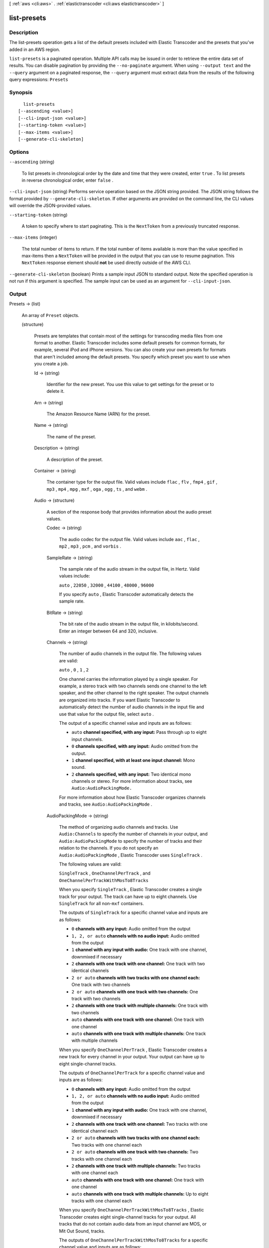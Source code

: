 [ :ref:`aws <cli:aws>` . :ref:`elastictranscoder <cli:aws elastictranscoder>` ]

.. _cli:aws elastictranscoder list-presets:


************
list-presets
************



===========
Description
===========



The list-presets operation gets a list of the default presets included with Elastic Transcoder and the presets that you've added in an AWS region.



``list-presets`` is a paginated operation. Multiple API calls may be issued in order to retrieve the entire data set of results. You can disable pagination by providing the ``--no-paginate`` argument.
When using ``--output text`` and the ``--query`` argument on a paginated response, the ``--query`` argument must extract data from the results of the following query expressions: ``Presets``


========
Synopsis
========

::

    list-presets
  [--ascending <value>]
  [--cli-input-json <value>]
  [--starting-token <value>]
  [--max-items <value>]
  [--generate-cli-skeleton]




=======
Options
=======

``--ascending`` (string)


  To list presets in chronological order by the date and time that they were created, enter ``true`` . To list presets in reverse chronological order, enter ``false`` .

  

``--cli-input-json`` (string)
Performs service operation based on the JSON string provided. The JSON string follows the format provided by ``--generate-cli-skeleton``. If other arguments are provided on the command line, the CLI values will override the JSON-provided values.

``--starting-token`` (string)
 

  A token to specify where to start paginating. This is the ``NextToken`` from a previously truncated response.

   

``--max-items`` (integer)
 

  The total number of items to return. If the total number of items available is more than the value specified in max-items then a ``NextToken`` will be provided in the output that you can use to resume pagination. This ``NextToken`` response element should **not** be used directly outside of the AWS CLI.

   

``--generate-cli-skeleton`` (boolean)
Prints a sample input JSON to standard output. Note the specified operation is not run if this argument is specified. The sample input can be used as an argument for ``--cli-input-json``.



======
Output
======

Presets -> (list)

  

  An array of ``Preset`` objects.

  

  (structure)

    

    Presets are templates that contain most of the settings for transcoding media files from one format to another. Elastic Transcoder includes some default presets for common formats, for example, several iPod and iPhone versions. You can also create your own presets for formats that aren't included among the default presets. You specify which preset you want to use when you create a job.

    

    Id -> (string)

      

      Identifier for the new preset. You use this value to get settings for the preset or to delete it.

      

      

    Arn -> (string)

      

      The Amazon Resource Name (ARN) for the preset.

      

      

    Name -> (string)

      

      The name of the preset.

      

      

    Description -> (string)

      

      A description of the preset.

      

      

    Container -> (string)

      

      The container type for the output file. Valid values include ``flac`` , ``flv`` , ``fmp4`` , ``gif`` , ``mp3`` , ``mp4`` , ``mpg`` , ``mxf`` , ``oga`` , ``ogg`` , ``ts`` , and ``webm`` .

      

      

    Audio -> (structure)

      

      A section of the response body that provides information about the audio preset values.

      

      Codec -> (string)

        

        The audio codec for the output file. Valid values include ``aac`` , ``flac`` , ``mp2`` , ``mp3`` , ``pcm`` , and ``vorbis`` .

        

        

      SampleRate -> (string)

        

        The sample rate of the audio stream in the output file, in Hertz. Valid values include:

         

        ``auto`` , ``22050`` , ``32000`` , ``44100`` , ``48000`` , ``96000`` 

         

        If you specify ``auto`` , Elastic Transcoder automatically detects the sample rate.

        

        

      BitRate -> (string)

        

        The bit rate of the audio stream in the output file, in kilobits/second. Enter an integer between 64 and 320, inclusive.

        

        

      Channels -> (string)

        

        The number of audio channels in the output file. The following values are valid:

         

        ``auto`` , ``0`` , ``1`` , ``2`` 

         

        One channel carries the information played by a single speaker. For example, a stereo track with two channels sends one channel to the left speaker, and the other channel to the right speaker. The output channels are organized into tracks. If you want Elastic Transcoder to automatically detect the number of audio channels in the input file and use that value for the output file, select ``auto`` .

         

        The output of a specific channel value and inputs are as follows:

         

         
        * ``auto`` **channel specified, with any input:** Pass through up to eight input channels.
         
        * ``0`` **channels specified, with any input:** Audio omitted from the output.
         
        * ``1`` **channel specified, with at least one input channel:** Mono sound.
         
        * ``2`` **channels specified, with any input:** Two identical mono channels or stereo. For more information about tracks, see ``Audio:AudioPackingMode.``  
         

         

        For more information about how Elastic Transcoder organizes channels and tracks, see ``Audio:AudioPackingMode`` .

        

        

      AudioPackingMode -> (string)

        

        The method of organizing audio channels and tracks. Use ``Audio:Channels`` to specify the number of channels in your output, and ``Audio:AudioPackingMode`` to specify the number of tracks and their relation to the channels. If you do not specify an ``Audio:AudioPackingMode`` , Elastic Transcoder uses ``SingleTrack`` .

         

        The following values are valid:

         

        ``SingleTrack`` , ``OneChannelPerTrack`` , and ``OneChannelPerTrackWithMosTo8Tracks`` 

         

        When you specify ``SingleTrack`` , Elastic Transcoder creates a single track for your output. The track can have up to eight channels. Use ``SingleTrack`` for all non-``mxf`` containers.

         

        The outputs of ``SingleTrack`` for a specific channel value and inputs are as follows:

         

         
        * ``0``  **channels with any input:** Audio omitted from the output
         
        * ``1, 2, or auto``  **channels with no audio input:** Audio omitted from the output
         
        * ``1``  **channel with any input with audio:** One track with one channel, downmixed if necessary
         
        * ``2``  **channels with one track with one channel:** One track with two identical channels
         
        * ``2 or auto``  **channels with two tracks with one channel each:** One track with two channels
         
        * ``2 or auto``  **channels with one track with two channels:** One track with two channels
         
        * ``2``  **channels with one track with multiple channels:** One track with two channels
         
        * ``auto``  **channels with one track with one channel:** One track with one channel
         
        * ``auto``  **channels with one track with multiple channels:** One track with multiple channels
         

         

        When you specify ``OneChannelPerTrack`` , Elastic Transcoder creates a new track for every channel in your output. Your output can have up to eight single-channel tracks.

         

        The outputs of ``OneChannelPerTrack`` for a specific channel value and inputs are as follows:

         

         
        * ``0``  **channels with any input:** Audio omitted from the output
         
        * ``1, 2, or auto``  **channels with no audio input:** Audio omitted from the output
         
        * ``1``  **channel with any input with audio:** One track with one channel, downmixed if necessary
         
        * ``2``  **channels with one track with one channel:** Two tracks with one identical channel each
         
        * ``2 or auto``  **channels with two tracks with one channel each:** Two tracks with one channel each
         
        * ``2 or auto``  **channels with one track with two channels:** Two tracks with one channel each
         
        * ``2``  **channels with one track with multiple channels:** Two tracks with one channel each
         
        * ``auto``  **channels with one track with one channel:** One track with one channel
         
        * ``auto``  **channels with one track with multiple channels:** Up to eight tracks with one channel each
         

         

        When you specify ``OneChannelPerTrackWithMosTo8Tracks`` , Elastic Transcoder creates eight single-channel tracks for your output. All tracks that do not contain audio data from an input channel are MOS, or Mit Out Sound, tracks.

         

        The outputs of ``OneChannelPerTrackWithMosTo8Tracks`` for a specific channel value and inputs are as follows:

         

         
        * ``0``  **channels with any input:** Audio omitted from the output
         
        * ``1, 2, or auto``  **channels with no audio input:** Audio omitted from the output
         
        * ``1``  **channel with any input with audio:** One track with one channel, downmixed if necessary, plus six MOS tracks
         
        * ``2``  **channels with one track with one channel:** Two tracks with one identical channel each, plus six MOS tracks
         
        * ``2 or auto``  **channels with two tracks with one channel each:** Two tracks with one channel each, plus six MOS tracks
         
        * ``2 or auto``  **channels with one track with two channels:** Two tracks with one channel each, plus six MOS tracks
         
        * ``2``  **channels with one track with multiple channels:** Two tracks with one channel each, plus six MOS tracks
         
        * ``auto``  **channels with one track with one channel:** One track with one channel, plus seven MOS tracks
         
        * ``auto``  **channels with one track with multiple channels:** Up to eight tracks with one channel each, plus MOS tracks until there are eight tracks in all
         

        

        

      CodecOptions -> (structure)

        

        If you specified ``AAC`` for ``Audio:Codec`` , this is the ``AAC`` compression profile to use. Valid values include:

         

        ``auto`` , ``AAC-LC`` , ``HE-AAC`` , ``HE-AACv2`` 

         

        If you specify ``auto`` , Elastic Transcoder chooses a profile based on the bit rate of the output file.

        

        Profile -> (string)

          

          You can only choose an audio profile when you specify AAC for the value of Audio:Codec.

           

          Specify the AAC profile for the output file. Elastic Transcoder supports the following profiles:

           

           
          * ``auto`` : If you specify ``auto`` , Elastic Transcoder will select the profile based on the bit rate selected for the output file.
           
          * ``AAC-LC`` : The most common AAC profile. Use for bit rates larger than 64 kbps.
           
          * ``HE-AAC`` : Not supported on some older players and devices. Use for bit rates between 40 and 80 kbps.
           
          * ``HE-AACv2`` : Not supported on some players and devices. Use for bit rates less than 48 kbps.
           

           

          All outputs in a ``Smooth`` playlist must have the same value for ``Profile`` .

           

          .. note::

            

            If you created any presets before AAC profiles were added, Elastic Transcoder automatically updated your presets to use AAC-LC. You can change the value as required.

            

          

          

        BitDepth -> (string)

          

          You can only choose an audio bit depth when you specify ``flac`` or ``pcm`` for the value of Audio:Codec.

           

          The bit depth of a sample is how many bits of information are included in the audio samples. The higher the bit depth, the better the audio, but the larger the file.

           

          Valid values are ``16`` and ``24`` .

           

          The most common bit depth is ``24`` .

          

          

        BitOrder -> (string)

          

          You can only choose an audio bit order when you specify ``pcm`` for the value of Audio:Codec.

           

          The order the bits of a PCM sample are stored in.

           

          The supported value is ``LittleEndian`` .

          

          

        Signed -> (string)

          

          You can only choose whether an audio sample is signed when you specify ``pcm`` for the value of Audio:Codec.

           

          Whether audio samples are represented with negative and positive numbers (signed) or only positive numbers (unsigned).

           

          The supported value is ``Signed`` .

          

          

        

      

    Video -> (structure)

      

      A section of the response body that provides information about the video preset values.

      

      Codec -> (string)

        

        The video codec for the output file. Valid values include ``gif`` , ``H.264`` , ``mpeg2`` , and ``vp8`` . You can only specify ``vp8`` when the container type is ``webm`` , ``gif`` when the container type is ``gif`` , and ``mpeg2`` when the container type is ``mpg`` .

        

        

      CodecOptions -> (map)

        

         **Profile (H.264/VP8 Only)**  

         

        The H.264 profile that you want to use for the output file. Elastic Transcoder supports the following profiles:

         

         
        * ``baseline`` : The profile most commonly used for videoconferencing and for mobile applications.
         
        * ``main`` : The profile used for standard-definition digital TV broadcasts.
         
        * ``high`` : The profile used for high-definition digital TV broadcasts and for Blu-ray discs.
         

         

         **Level (H.264 Only)**  

         

        The H.264 level that you want to use for the output file. Elastic Transcoder supports the following levels:

         

        ``1`` , ``1b`` , ``1.1`` , ``1.2`` , ``1.3`` , ``2`` , ``2.1`` , ``2.2`` , ``3`` , ``3.1`` , ``3.2`` , ``4`` , ``4.1`` 

         

         **MaxReferenceFrames (H.264 Only)**  

         

        Applicable only when the value of Video:Codec is H.264. The maximum number of previously decoded frames to use as a reference for decoding future frames. Valid values are integers 0 through 16, but we recommend that you not use a value greater than the following:

         

         ``Min(Floor(Maximum decoded picture buffer in macroblocks * 256 / (Width in pixels * Height in pixels)), 16)``  

         

        where *Width in pixels* and *Height in pixels* represent either MaxWidth and MaxHeight, or Resolution. *Maximum decoded picture buffer in macroblocks* depends on the value of the ``Level`` object. See the list below. (A macroblock is a block of pixels measuring 16x16.) 

         

         
        * 1 - 396
         
        * 1b - 396
         
        * 1.1 - 900
         
        * 1.2 - 2376
         
        * 1.3 - 2376
         
        * 2 - 2376
         
        * 2.1 - 4752
         
        * 2.2 - 8100
         
        * 3 - 8100
         
        * 3.1 - 18000
         
        * 3.2 - 20480
         
        * 4 - 32768
         
        * 4.1 - 32768
         

         

         **MaxBitRate (Optional, H.264/MPEG2/VP8 only)**  

         

        The maximum number of bits per second in a video buffer; the size of the buffer is specified by ``BufferSize`` . Specify a value between 16 and 62,500. You can reduce the bandwidth required to stream a video by reducing the maximum bit rate, but this also reduces the quality of the video.

         

         **BufferSize (Optional, H.264/MPEG2/VP8 only)**  

         

        The maximum number of bits in any x seconds of the output video. This window is commonly 10 seconds, the standard segment duration when you're using FMP4 or MPEG-TS for the container type of the output video. Specify an integer greater than 0. If you specify ``MaxBitRate`` and omit ``BufferSize`` , Elastic Transcoder sets ``BufferSize`` to 10 times the value of ``MaxBitRate`` .

         

         **InterlacedMode (Optional, H.264/MPEG2 Only)**  

         

        The interlace mode for the output video.

         

        Interlaced video is used to double the perceived frame rate for a video by interlacing two fields (one field on every other line, the other field on the other lines) so that the human eye registers multiple pictures per frame. Interlacing reduces the bandwidth required for transmitting a video, but can result in blurred images and flickering.

         

        Valid values include ``Progressive`` (no interlacing, top to bottom), ``TopFirst`` (top field first), ``BottomFirst`` (bottom field first), and ``Auto`` .

         

        If ``InterlaceMode`` is not specified, Elastic Transcoder uses ``Progressive`` for the output. If ``Auto`` is specified, Elastic Transcoder interlaces the output.

         

         **ColorSpaceConversionMode (Optional, H.264/MPEG2 Only)**  

         

        The color space conversion Elastic Transcoder applies to the output video. Color spaces are the algorithms used by the computer to store information about how to render color. ``Bt.601`` is the standard for standard definition video, while ``Bt.709`` is the standard for high definition video.

         

        Valid values include ``None`` , ``Bt709toBt601`` , ``Bt601toBt709`` , and ``Auto`` .

         

        If you chose ``Auto`` for ``ColorSpaceConversionMode`` and your output is interlaced, your frame rate is one of ``23.97`` , ``24`` , ``25`` , ``29.97`` , ``50`` , or ``60`` , your ``SegmentDuration`` is null, and you are using one of the resolution changes from the list below, Elastic Transcoder applies the following color space conversions:

         

         
        * *Standard to HD, 720x480 to 1920x1080* - Elastic Transcoder applies ``Bt601ToBt709``  
         
        * *Standard to HD, 720x576 to 1920x1080* - Elastic Transcoder applies ``Bt601ToBt709``  
         
        * *HD to Standard, 1920x1080 to 720x480* - Elastic Transcoder applies ``Bt709ToBt601``  
         
        * *HD to Standard, 1920x1080 to 720x576* - Elastic Transcoder applies ``Bt709ToBt601``  
         

         

        .. note::

          Elastic Transcoder may change the behavior of the ``ColorspaceConversionMode``  ``Auto`` mode in the future. All outputs in a playlist must use the same ``ColorSpaceConversionMode`` .

         

        If you do not specify a ``ColorSpaceConversionMode`` , Elastic Transcoder does not change the color space of a file. If you are unsure what ``ColorSpaceConversionMode`` was applied to your output file, you can check the ``AppliedColorSpaceConversion`` parameter included in your job response. If your job does not have an ``AppliedColorSpaceConversion`` in its response, no ``ColorSpaceConversionMode`` was applied.

         

         **ChromaSubsampling**  

         

        The sampling pattern for the chroma (color) channels of the output video. Valid values include ``yuv420p`` and ``yuv422p`` .

         

        ``yuv420p`` samples the chroma information of every other horizontal and every other vertical line, ``yuv422p`` samples the color information of every horizontal line and every other vertical line.

         

         **LoopCount (Gif Only)**  

         

        The number of times you want the output gif to loop. Valid values include ``Infinite`` and integers between ``0`` and ``100`` , inclusive.

        

        key -> (string)

          

          

        value -> (string)

          

          

        

      KeyframesMaxDist -> (string)

        

        Applicable only when the value of Video:Codec is one of ``H.264`` , ``MPEG2`` , or ``VP8`` .

         

        The maximum number of frames between key frames. Key frames are fully encoded frames; the frames between key frames are encoded based, in part, on the content of the key frames. The value is an integer formatted as a string; valid values are between 1 (every frame is a key frame) and 100000, inclusive. A higher value results in higher compression but may also discernibly decrease video quality.

         

        For ``Smooth`` outputs, the ``FrameRate`` must have a constant ratio to the ``KeyframesMaxDist`` . This allows ``Smooth`` playlists to switch between different quality levels while the file is being played.

         

        For example, an input file can have a ``FrameRate`` of 30 with a ``KeyframesMaxDist`` of 90. The output file then needs to have a ratio of 1:3. Valid outputs would have ``FrameRate`` of 30, 25, and 10, and ``KeyframesMaxDist`` of 90, 75, and 30, respectively.

         

        Alternately, this can be achieved by setting ``FrameRate`` to auto and having the same values for ``MaxFrameRate`` and ``KeyframesMaxDist`` .

        

        

      FixedGOP -> (string)

        

        Applicable only when the value of Video:Codec is one of ``H.264`` , ``MPEG2`` , or ``VP8`` .

         

        Whether to use a fixed value for ``FixedGOP`` . Valid values are ``true`` and ``false`` :

         

         
        * ``true`` : Elastic Transcoder uses the value of ``KeyframesMaxDist`` for the distance between key frames (the number of frames in a group of pictures, or GOP).
         
        * ``false`` : The distance between key frames can vary.
         

         

        .. warning::

          

          ``FixedGOP`` must be set to ``true`` for ``fmp4`` containers.

          

        

        

      BitRate -> (string)

        

        The bit rate of the video stream in the output file, in kilobits/second. Valid values depend on the values of ``Level`` and ``Profile`` . If you specify ``auto`` , Elastic Transcoder uses the detected bit rate of the input source. If you specify a value other than ``auto`` , we recommend that you specify a value less than or equal to the maximum H.264-compliant value listed for your level and profile:

         

         *Level - Maximum video bit rate in kilobits/second (baseline and main Profile) : maximum video bit rate in kilobits/second (high Profile)*  

         

         
        * 1 - 64 : 80
         
        * 1b - 128 : 160
         
        * 1.1 - 192 : 240
         
        * 1.2 - 384 : 480
         
        * 1.3 - 768 : 960
         
        * 2 - 2000 : 2500
         
        * 3 - 10000 : 12500
         
        * 3.1 - 14000 : 17500
         
        * 3.2 - 20000 : 25000
         
        * 4 - 20000 : 25000
         
        * 4.1 - 50000 : 62500
         

        

        

      FrameRate -> (string)

        

        The frames per second for the video stream in the output file. Valid values include:

         

        ``auto`` , ``10`` , ``15`` , ``23.97`` , ``24`` , ``25`` , ``29.97`` , ``30`` , ``60`` 

         

        If you specify ``auto`` , Elastic Transcoder uses the detected frame rate of the input source. If you specify a frame rate, we recommend that you perform the following calculation:

         

         ``Frame rate = maximum recommended decoding speed in luma samples/second / (width in pixels * height in pixels)``  

         

        where:

         

         
        * *width in pixels* and *height in pixels* represent the Resolution of the output video.
         
        * *maximum recommended decoding speed in Luma samples/second* is less than or equal to the maximum value listed in the following table, based on the value that you specified for Level.
         

         

        The maximum recommended decoding speed in Luma samples/second for each level is described in the following list (*Level - Decoding speed* ):

         

         
        * 1 - 380160
         
        * 1b - 380160
         
        * 1.1 - 76800
         
        * 1.2 - 1536000
         
        * 1.3 - 3041280
         
        * 2 - 3041280
         
        * 2.1 - 5068800
         
        * 2.2 - 5184000
         
        * 3 - 10368000
         
        * 3.1 - 27648000
         
        * 3.2 - 55296000
         
        * 4 - 62914560
         
        * 4.1 - 62914560
         

        

        

      MaxFrameRate -> (string)

        

        If you specify ``auto`` for ``FrameRate`` , Elastic Transcoder uses the frame rate of the input video for the frame rate of the output video. Specify the maximum frame rate that you want Elastic Transcoder to use when the frame rate of the input video is greater than the desired maximum frame rate of the output video. Valid values include: ``10`` , ``15`` , ``23.97`` , ``24`` , ``25`` , ``29.97`` , ``30`` , ``60`` .

        

        

      Resolution -> (string)

        

        .. warning::

           

          To better control resolution and aspect ratio of output videos, we recommend that you use the values ``MaxWidth`` , ``MaxHeight`` , ``SizingPolicy`` , ``PaddingPolicy`` , and ``DisplayAspectRatio`` instead of ``Resolution`` and ``AspectRatio`` . The two groups of settings are mutually exclusive. Do not use them together.

           

         

        The width and height of the video in the output file, in pixels. Valid values are ``auto`` and *width* x *height* :

         

         
        * ``auto`` : Elastic Transcoder attempts to preserve the width and height of the input file, subject to the following rules.
         
        * ``*width* x *height*`` : The width and height of the output video in pixels.
         

         

        Note the following about specifying the width and height:

         

         
        * The width must be an even integer between 128 and 4096, inclusive.
         
        * The height must be an even integer between 96 and 3072, inclusive.
         
        * If you specify a resolution that is less than the resolution of the input file, Elastic Transcoder rescales the output file to the lower resolution.
         
        * If you specify a resolution that is greater than the resolution of the input file, Elastic Transcoder rescales the output to the higher resolution.
         
        * We recommend that you specify a resolution for which the product of width and height is less than or equal to the applicable value in the following list (*List - Max width x height value* ):
         

           
          * 1 - 25344
           
          * 1b - 25344
           
          * 1.1 - 101376
           
          * 1.2 - 101376
           
          * 1.3 - 101376
           
          * 2 - 101376
           
          * 2.1 - 202752
           
          * 2.2 - 404720
           
          * 3 - 404720
           
          * 3.1 - 921600
           
          * 3.2 - 1310720
           
          * 4 - 2097152
           
          * 4.1 - 2097152
           

         

        

        

      AspectRatio -> (string)

        

        .. warning::

           

          To better control resolution and aspect ratio of output videos, we recommend that you use the values ``MaxWidth`` , ``MaxHeight`` , ``SizingPolicy`` , ``PaddingPolicy`` , and ``DisplayAspectRatio`` instead of ``Resolution`` and ``AspectRatio`` . The two groups of settings are mutually exclusive. Do not use them together.

           

         

        The display aspect ratio of the video in the output file. Valid values include:

         

        ``auto`` , ``1:1`` , ``4:3`` , ``3:2`` , ``16:9`` 

         

        If you specify ``auto`` , Elastic Transcoder tries to preserve the aspect ratio of the input file.

         

        If you specify an aspect ratio for the output file that differs from aspect ratio of the input file, Elastic Transcoder adds pillarboxing (black bars on the sides) or letterboxing (black bars on the top and bottom) to maintain the aspect ratio of the active region of the video.

        

        

      MaxWidth -> (string)

        

        The maximum width of the output video in pixels. If you specify ``auto`` , Elastic Transcoder uses 1920 (Full HD) as the default value. If you specify a numeric value, enter an even integer between 128 and 4096. 

        

        

      MaxHeight -> (string)

        

        The maximum height of the output video in pixels. If you specify ``auto`` , Elastic Transcoder uses 1080 (Full HD) as the default value. If you specify a numeric value, enter an even integer between 96 and 3072.

        

        

      DisplayAspectRatio -> (string)

        

        The value that Elastic Transcoder adds to the metadata in the output file.

        

        

      SizingPolicy -> (string)

        

        Specify one of the following values to control scaling of the output video:

         

         

         
        * ``Fit`` : Elastic Transcoder scales the output video so it matches the value that you specified in either ``MaxWidth`` or ``MaxHeight`` without exceeding the other value.
         
        * ``Fill`` : Elastic Transcoder scales the output video so it matches the value that you specified in either ``MaxWidth`` or ``MaxHeight`` and matches or exceeds the other value. Elastic Transcoder centers the output video and then crops it in the dimension (if any) that exceeds the maximum value.
         
        * ``Stretch`` : Elastic Transcoder stretches the output video to match the values that you specified for ``MaxWidth`` and ``MaxHeight`` . If the relative proportions of the input video and the output video are different, the output video will be distorted.
         
        * ``Keep`` : Elastic Transcoder does not scale the output video. If either dimension of the input video exceeds the values that you specified for ``MaxWidth`` and ``MaxHeight`` , Elastic Transcoder crops the output video.
         
        * ``ShrinkToFit`` : Elastic Transcoder scales the output video down so that its dimensions match the values that you specified for at least one of ``MaxWidth`` and ``MaxHeight`` without exceeding either value. If you specify this option, Elastic Transcoder does not scale the video up.
         
        * ``ShrinkToFill`` : Elastic Transcoder scales the output video down so that its dimensions match the values that you specified for at least one of ``MaxWidth`` and ``MaxHeight`` without dropping below either value. If you specify this option, Elastic Transcoder does not scale the video up.
         

         

        

        

      PaddingPolicy -> (string)

        

        When you set ``PaddingPolicy`` to ``Pad`` , Elastic Transcoder may add black bars to the top and bottom and/or left and right sides of the output video to make the total size of the output video match the values that you specified for ``MaxWidth`` and ``MaxHeight`` .

        

        

      Watermarks -> (list)

        

        Settings for the size, location, and opacity of graphics that you want Elastic Transcoder to overlay over videos that are transcoded using this preset. You can specify settings for up to four watermarks. Watermarks appear in the specified size and location, and with the specified opacity for the duration of the transcoded video.

         

        Watermarks can be in .png or .jpg format. If you want to display a watermark that is not rectangular, use the .png format, which supports transparency.

         

        When you create a job that uses this preset, you specify the .png or .jpg graphics that you want Elastic Transcoder to include in the transcoded videos. You can specify fewer graphics in the job than you specify watermark settings in the preset, which allows you to use the same preset for up to four watermarks that have different dimensions.

        

        (structure)

          

          Settings for the size, location, and opacity of graphics that you want Elastic Transcoder to overlay over videos that are transcoded using this preset. You can specify settings for up to four watermarks. Watermarks appear in the specified size and location, and with the specified opacity for the duration of the transcoded video.

           

          Watermarks can be in .png or .jpg format. If you want to display a watermark that is not rectangular, use the .png format, which supports transparency.

           

          When you create a job that uses this preset, you specify the .png or .jpg graphics that you want Elastic Transcoder to include in the transcoded videos. You can specify fewer graphics in the job than you specify watermark settings in the preset, which allows you to use the same preset for up to four watermarks that have different dimensions.

          

          Id -> (string)

            A unique identifier for the settings for one watermark. The value of ``page-token`` can be up to 40 characters long.

            

          MaxWidth -> (string)

            

            The maximum width of the watermark in one of the following formats: 

             
            * number of pixels (px): The minimum value is 16 pixels, and the maximum value is the value of ``MaxWidth`` .
             
            * integer percentage (%): The range of valid values is 0 to 100. Use the value of ``Target`` to specify whether you want Elastic Transcoder to include the black bars that are added by Elastic Transcoder, if any, in the calculation.
            If you specify the value in pixels, it must be less than or equal to the value of ``MaxWidth`` .

            

            

            

          MaxHeight -> (string)

            

            The maximum height of the watermark in one of the following formats: 

             
            * number of pixels (px): The minimum value is 16 pixels, and the maximum value is the value of ``MaxHeight`` .
             
            * integer percentage (%): The range of valid values is 0 to 100. Use the value of ``Target`` to specify whether you want Elastic Transcoder to include the black bars that are added by Elastic Transcoder, if any, in the calculation.
             

            If you specify the value in pixels, it must be less than or equal to the value of ``MaxHeight`` .

            

            

          SizingPolicy -> (string)

            

            A value that controls scaling of the watermark: 

             
            * **Fit** : Elastic Transcoder scales the watermark so it matches the value that you specified in either ``MaxWidth`` or ``MaxHeight`` without exceeding the other value.
             
            * **Stretch** : Elastic Transcoder stretches the watermark to match the values that you specified for ``MaxWidth`` and ``MaxHeight`` . If the relative proportions of the watermark and the values of ``MaxWidth`` and ``MaxHeight`` are different, the watermark will be distorted.
             
            * **ShrinkToFit** : Elastic Transcoder scales the watermark down so that its dimensions match the values that you specified for at least one of ``MaxWidth`` and ``MaxHeight`` without exceeding either value. If you specify this option, Elastic Transcoder does not scale the watermark up.
             

             

            

            

          HorizontalAlign -> (string)

            

            The horizontal position of the watermark unless you specify a non-zero value for ``HorizontalOffset`` : 

             
            * **Left** : The left edge of the watermark is aligned with the left border of the video.
             
            * **Right** : The right edge of the watermark is aligned with the right border of the video.
             
            * **Center** : The watermark is centered between the left and right borders.
             

            

            

            

          HorizontalOffset -> (string)

            

            The amount by which you want the horizontal position of the watermark to be offset from the position specified by HorizontalAlign: 

             
            * number of pixels (px): The minimum value is 0 pixels, and the maximum value is the value of MaxWidth.
             
            * integer percentage (%): The range of valid values is 0 to 100.
             

            For example, if you specify Left for ``HorizontalAlign`` and 5px for ``HorizontalOffset`` , the left side of the watermark appears 5 pixels from the left border of the output video.

             

            ``HorizontalOffset`` is only valid when the value of ``HorizontalAlign`` is ``Left`` or ``Right`` . If you specify an offset that causes the watermark to extend beyond the left or right border and Elastic Transcoder has not added black bars, the watermark is cropped. If Elastic Transcoder has added black bars, the watermark extends into the black bars. If the watermark extends beyond the black bars, it is cropped.

             

            Use the value of ``Target`` to specify whether you want to include the black bars that are added by Elastic Transcoder, if any, in the offset calculation.

            

            

          VerticalAlign -> (string)

            

            The vertical position of the watermark unless you specify a non-zero value for ``VerticalOffset`` : 

             
            * **Top** : The top edge of the watermark is aligned with the top border of the video.
             
            * **Bottom** : The bottom edge of the watermark is aligned with the bottom border of the video.
             
            * **Center** : The watermark is centered between the top and bottom borders.
             

            

            

            

          VerticalOffset -> (string)

            ``VerticalOffset``  

            The amount by which you want the vertical position of the watermark to be offset from the position specified by VerticalAlign:

             
            * number of pixels (px): The minimum value is 0 pixels, and the maximum value is the value of ``MaxHeight`` .
             
            * integer percentage (%): The range of valid values is 0 to 100.
             

            For example, if you specify ``Top`` for ``VerticalAlign`` and ``5px`` for ``VerticalOffset`` , the top of the watermark appears 5 pixels from the top border of the output video.

             

            ``VerticalOffset`` is only valid when the value of VerticalAlign is Top or Bottom.

             

            If you specify an offset that causes the watermark to extend beyond the top or bottom border and Elastic Transcoder has not added black bars, the watermark is cropped. If Elastic Transcoder has added black bars, the watermark extends into the black bars. If the watermark extends beyond the black bars, it is cropped.

             

            Use the value of ``Target`` to specify whether you want Elastic Transcoder to include the black bars that are added by Elastic Transcoder, if any, in the offset calculation.

            

            

          Opacity -> (string)

            

            A percentage that indicates how much you want a watermark to obscure the video in the location where it appears. Valid values are 0 (the watermark is invisible) to 100 (the watermark completely obscures the video in the specified location). The datatype of ``Opacity`` is float.

             

            Elastic Transcoder supports transparent .png graphics. If you use a transparent .png, the transparent portion of the video appears as if you had specified a value of 0 for ``Opacity`` . The .jpg file format doesn't support transparency.

            

            

          Target -> (string)

            

            A value that determines how Elastic Transcoder interprets values that you specified for ``HorizontalOffset`` , ``VerticalOffset`` , ``MaxWidth`` , and ``MaxHeight`` : 

             
            * **Content** : ``HorizontalOffset`` and ``VerticalOffset`` values are calculated based on the borders of the video excluding black bars added by Elastic Transcoder, if any. In addition, ``MaxWidth`` and ``MaxHeight`` , if specified as a percentage, are calculated based on the borders of the video excluding black bars added by Elastic Transcoder, if any.
             
            * **Frame** : ``HorizontalOffset`` and ``VerticalOffset`` values are calculated based on the borders of the video including black bars added by Elastic Transcoder, if any.
            In addition, ``MaxWidth`` and ``MaxHeight`` , if specified as a percentage, are calculated based on the borders of the video including black bars added by Elastic Transcoder, if any.

            

            

            

          

        

      

    Thumbnails -> (structure)

      

      A section of the response body that provides information about the thumbnail preset values, if any.

      

      Format -> (string)

        

        The format of thumbnails, if any. Valid values are ``jpg`` and ``png`` . 

         

        You specify whether you want Elastic Transcoder to create thumbnails when you create a job.

        

        

      Interval -> (string)

        

        The approximate number of seconds between thumbnails. Specify an integer value.

        

        

      Resolution -> (string)

        

        .. warning::

           

          To better control resolution and aspect ratio of thumbnails, we recommend that you use the values ``MaxWidth`` , ``MaxHeight`` , ``SizingPolicy`` , and ``PaddingPolicy`` instead of ``Resolution`` and ``AspectRatio`` . The two groups of settings are mutually exclusive. Do not use them together.

           

         

        The width and height of thumbnail files in pixels. Specify a value in the format ``*width*`` x ``*height*`` where both values are even integers. The values cannot exceed the width and height that you specified in the ``Video:Resolution`` object.

        

        

      AspectRatio -> (string)

        

        .. warning::

           

          To better control resolution and aspect ratio of thumbnails, we recommend that you use the values ``MaxWidth`` , ``MaxHeight`` , ``SizingPolicy`` , and ``PaddingPolicy`` instead of ``Resolution`` and ``AspectRatio`` . The two groups of settings are mutually exclusive. Do not use them together.

           

         

        The aspect ratio of thumbnails. Valid values include:

         

        ``auto`` , ``1:1`` , ``4:3`` , ``3:2`` , ``16:9`` 

         

        If you specify ``auto`` , Elastic Transcoder tries to preserve the aspect ratio of the video in the output file.

        

        

      MaxWidth -> (string)

        

        The maximum width of thumbnails in pixels. If you specify auto, Elastic Transcoder uses 1920 (Full HD) as the default value. If you specify a numeric value, enter an even integer between 32 and 4096. 

        

        

      MaxHeight -> (string)

        

        The maximum height of thumbnails in pixels. If you specify auto, Elastic Transcoder uses 1080 (Full HD) as the default value. If you specify a numeric value, enter an even integer between 32 and 3072. 

        

        

      SizingPolicy -> (string)

        

        Specify one of the following values to control scaling of thumbnails:

         

         

         
        * ``Fit`` : Elastic Transcoder scales thumbnails so they match the value that you specified in thumbnail MaxWidth or MaxHeight settings without exceeding the other value. 
         
        * ``Fill`` : Elastic Transcoder scales thumbnails so they match the value that you specified in thumbnail ``MaxWidth`` or ``MaxHeight`` settings and matches or exceeds the other value. Elastic Transcoder centers the image in thumbnails and then crops in the dimension (if any) that exceeds the maximum value.
         
        * ``Stretch`` : Elastic Transcoder stretches thumbnails to match the values that you specified for thumbnail ``MaxWidth`` and ``MaxHeight`` settings. If the relative proportions of the input video and thumbnails are different, the thumbnails will be distorted.
         
        * ``Keep`` : Elastic Transcoder does not scale thumbnails. If either dimension of the input video exceeds the values that you specified for thumbnail ``MaxWidth`` and ``MaxHeight`` settings, Elastic Transcoder crops the thumbnails.
         
        * ``ShrinkToFit`` : Elastic Transcoder scales thumbnails down so that their dimensions match the values that you specified for at least one of thumbnail ``MaxWidth`` and ``MaxHeight`` without exceeding either value. If you specify this option, Elastic Transcoder does not scale thumbnails up.
         
        * ``ShrinkToFill`` : Elastic Transcoder scales thumbnails down so that their dimensions match the values that you specified for at least one of ``MaxWidth`` and ``MaxHeight`` without dropping below either value. If you specify this option, Elastic Transcoder does not scale thumbnails up.
         

         

        

        

      PaddingPolicy -> (string)

        

        When you set ``PaddingPolicy`` to ``Pad`` , Elastic Transcoder may add black bars to the top and bottom and/or left and right sides of thumbnails to make the total size of the thumbnails match the values that you specified for thumbnail ``MaxWidth`` and ``MaxHeight`` settings.

        

        

      

    Type -> (string)

      

      Whether the preset is a default preset provided by Elastic Transcoder (``System`` ) or a preset that you have defined (``Custom`` ).

      

      

    

  

NextPageToken -> (string)

  

  A value that you use to access the second and subsequent pages of results, if any. When the presets fit on one page or when you've reached the last page of results, the value of ``NextPageToken`` is ``null`` .

  

  

